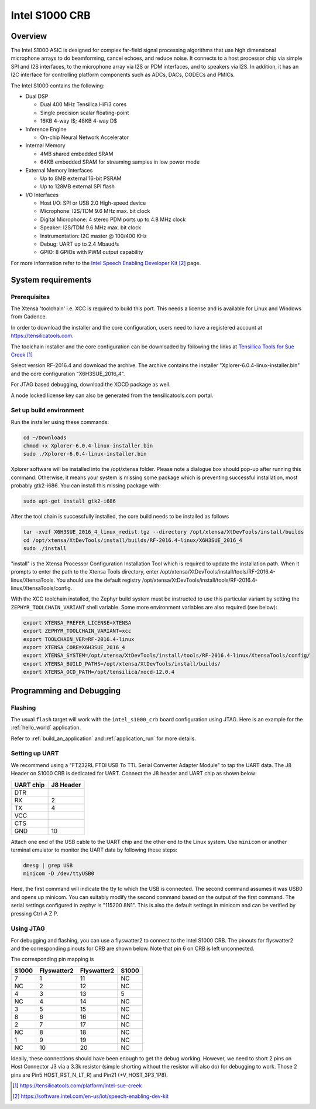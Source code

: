 .. _Intel_S1000:

Intel S1000 CRB
###############

Overview
********

The Intel S1000 ASIC is designed for complex far-field signal processing
algorithms that use high dimensional microphone arrays to do beamforming,
cancel echoes, and reduce noise. It connects to a host processor chip via
simple SPI and I2S interfaces, to the microphone array via I2S or PDM
interfaces, and to speakers via I2S. In addition, it has an I2C interface
for controlling platform components such as ADCs, DACs, CODECs and PMICs.

.. image:: IoT-SpeechEnablKit-banner-image.png
   :width: 442px
   :align: center
   :alt: Intel Speech Enabling Developer Kit

The Intel S1000 contains the following:

- Dual DSP

  - Dual 400 MHz Tensilica HiFi3 cores
  - Single precision scalar floating-point
  - 16KB 4-way I$; 48KB 4-way D$

- Inference Engine

  - On-chip Neural Network Accelerator

- Internal Memory

  - 4MB shared embedded SRAM
  - 64KB embedded SRAM for streaming samples in low power mode

- External Memory Interfaces

  - Up to 8MB external 16-bit PSRAM
  - Up to 128MB external SPI flash

- I/O Interfaces

  - Host I/O: SPI or USB 2.0 High-speed device
  - Microphone: I2S/TDM 9.6 MHz max. bit clock
  - Digital Microphone: 4 stereo PDM ports up to 4.8 MHz clock
  - Speaker: I2S/TDM 9.6 MHz max. bit clock
  - Instrumentation: I2C master @ 100/400 KHz
  - Debug: UART up to 2.4 Mbaud/s
  - GPIO: 8 GPIOs with PWM output capability


For more information refer to the `Intel Speech Enabling Developer Kit`_ page.

System requirements
*******************

Prerequisites
=============

The Xtensa 'toolchain' i.e. XCC is required to build this port. This needs a
license and is available for Linux and Windows from Cadence.

In order to download the installer and the core configuration, users need to
have a registered account at https://tensilicatools.com.

The toolchain installer and the core configuration can be downloaded by following
the links at `Tensillica Tools for Sue Creek`_

Select version RF-2016.4 and download the archive. The archive contains the installer
"Xplorer-6.0.4-linux-installer.bin" and the core configuration "X6H3SUE_2016_4".

For JTAG based debugging, download the XOCD package as well.

A node locked license key can also be generated from the tensilicatools.com portal.

Set up build environment
========================

Run the installer using these commands:

.. code-block:: console

   cd ~/Downloads
   chmod +x Xplorer-6.0.4-linux-installer.bin
   sudo ./Xplorer-6.0.4-linux-installer.bin

Xplorer software will be installed into the /opt/xtensa folder. Please note a dialogue box
should pop-up after running this command. Otherwise, it means your system is missing some
package which is preventing successful installation, most probably gtk2-i686.  You can
install this missing package with:

.. code-block:: console

   sudo apt-get install gtk2-i686

After the tool chain is successfully installed, the core build needs to be installed as
follows

.. code-block:: console

   tar -xvzf X6H3SUE_2016_4_linux_redist.tgz --directory /opt/xtensa/XtDevTools/install/builds
   cd /opt/xtensa/XtDevTools/install/builds/RF-2016.4-linux/X6H3SUE_2016_4
   sudo ./install

"install" is the Xtensa Processor Configuration Installation Tool which is required
to update the installation path. When it prompts to enter the path to the Xtensa Tools
directory, enter /opt/xtensa/XtDevTools/install/tools/RF-2016.4-linux/XtensaTools. You
should use the default registry /opt/xtensa/XtDevTools/install/tools/RF-2016.4-linux/XtensaTools/config.

With the XCC toolchain installed, the Zephyr build system must be instructed
to use this particular variant by setting the ``ZEPHYR_TOOLCHAIN_VARIANT``
shell variable. Some more environment variables are also required (see below):

.. code-block:: console

   export XTENSA_PREFER_LICENSE=XTENSA
   export ZEPHYR_TOOLCHAIN_VARIANT=xcc
   export TOOLCHAIN_VER=RF-2016.4-linux
   export XTENSA_CORE=X6H3SUE_2016_4
   export XTENSA_SYSTEM=/opt/xtensa/XtDevTools/install/tools/RF-2016.4-linux/XtensaTools/config/
   export XTENSA_BUILD_PATHS=/opt/xtensa/XtDevTools/install/builds/
   export XTENSA_OCD_PATH=/opt/tensilica/xocd-12.0.4

Programming and Debugging
*************************

Flashing
========

The usual ``flash`` target will work with the ``intel_s1000_crb`` board
configuration using JTAG. Here is an example for the :ref:`hello_world`
application.

.. zephyr-app-commands::
   :zephyr-app: samples/hello_world
   :board: intel_s1000_crb
   :goals: flash

Refer to :ref:`build_an_application` and :ref:`application_run` for
more details.

Setting up UART
===============

We recommend using a "FT232RL FTDI USB To TTL Serial Converter Adapter Module"
to tap the UART data. The J8 Header on S1000 CRB is dedicated for UART.
Connect the J8 header and UART chip as shown below:

+------------+-----------+
| UART chip  | J8 Header |
+============+===========+
| DTR        |           |
+------------+-----------+
| RX         | 2         |
+------------+-----------+
| TX         | 4         |
+------------+-----------+
| VCC        |           |
+------------+-----------+
| CTS        |           |
+------------+-----------+
| GND        | 10        |
+------------+-----------+

Attach one end of the USB cable to the UART chip and the other end to the
Linux system. Use ``minicom`` or another terminal emulator to monitor the
UART data by following these steps:

.. code-block:: console

   dmesg | grep USB
   minicom -D /dev/ttyUSB0

Here, the first command will indicate the tty to which the USB is connected.
The second command assumes it was USB0 and opens up minicom. You can suitably
modify the second command based on the output of the first command. The serial
settings configured in zephyr is "115200 8N1". This is also the default
settings in minicom and can be verified by pressing Ctrl-A Z P.

Using JTAG
==========

For debugging and flashing, you can use a flyswatter2 to connect to the Intel
S1000 CRB.
The pinouts for flyswatter2 and the corresponding pinouts for CRB are
shown below. Note that pin 6 on CRB is left unconnected.

The corresponding pin mapping is

+-----------+-------------+-------------+-----------+
|   S1000   | Flyswatter2 | Flyswatter2 |   S1000   |
+===========+=============+=============+===========+
|     7     |     1       |     11      |    NC     |
+-----------+-------------+-------------+-----------+
|    NC     |     2       |     12      |    NC     |
+-----------+-------------+-------------+-----------+
|     4     |     3       |     13      |     5     |
+-----------+-------------+-------------+-----------+
|    NC     |     4       |     14      |    NC     |
+-----------+-------------+-------------+-----------+
|     3     |     5       |     15      |    NC     |
+-----------+-------------+-------------+-----------+
|     8     |     6       |     16      |    NC     |
+-----------+-------------+-------------+-----------+
|     2     |     7       |     17      |    NC     |
+-----------+-------------+-------------+-----------+
|    NC     |     8       |     18      |    NC     |
+-----------+-------------+-------------+-----------+
|     1     |     9       |     19      |    NC     |
+-----------+-------------+-------------+-----------+
|    NC     |     10      |     20      |    NC     |
+-----------+-------------+-------------+-----------+

Ideally, these connections should have been enough to get the debug working.
However, we need to short 2 pins on Host Connector J3 via a 3.3k resistor
(simple shorting without the resistor will also do) for debugging to work.
Those 2 pins are Pin5 HOST_RST_N_LT_R) and Pin21 (+V_HOST_3P3_1P8).

.. target-notes::

.. _`FT232 UART`: https://www.amazon.com/FT232RL-Serial-Converter-Adapter-Arduino/dp/B06XDH2VK9

.. _Tensillica Tools for Sue Creek: https://tensilicatools.com/platform/intel-sue-creek

.. _Intel Speech Enabling Developer Kit: https://software.intel.com/en-us/iot/speech-enabling-dev-kit
